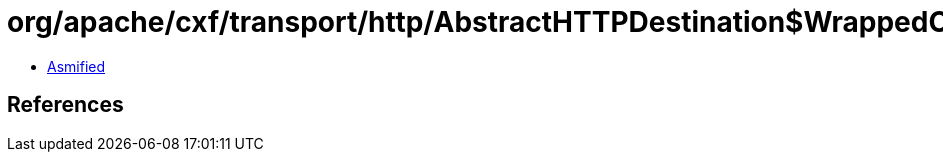= org/apache/cxf/transport/http/AbstractHTTPDestination$WrappedOutputStream.class

 - link:AbstractHTTPDestination$WrappedOutputStream-asmified.java[Asmified]

== References

